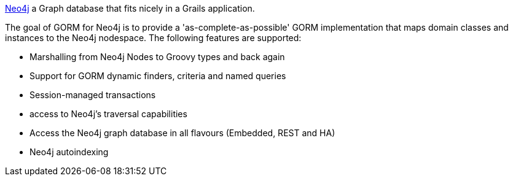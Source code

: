 http://www.neo4j.org[Neo4j] a Graph database that fits nicely in a Grails application.

The goal of GORM for Neo4j is to provide a 'as-complete-as-possible' GORM implementation that maps domain classes and instances to the Neo4j nodespace. The following features are supported:

* Marshalling from Neo4j Nodes to Groovy types and back again
* Support for GORM dynamic finders, criteria and named queries
* Session-managed transactions
* access to Neo4j's traversal capabilities
* Access the Neo4j graph database in all flavours (Embedded, REST and HA)
* Neo4j autoindexing


